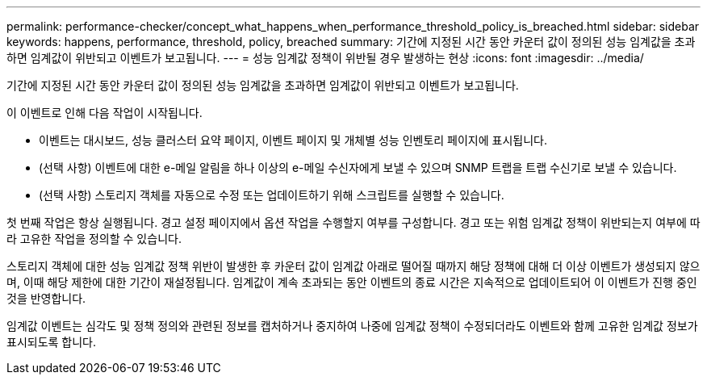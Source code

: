 ---
permalink: performance-checker/concept_what_happens_when_performance_threshold_policy_is_breached.html 
sidebar: sidebar 
keywords: happens, performance, threshold, policy, breached 
summary: 기간에 지정된 시간 동안 카운터 값이 정의된 성능 임계값을 초과하면 임계값이 위반되고 이벤트가 보고됩니다. 
---
= 성능 임계값 정책이 위반될 경우 발생하는 현상
:icons: font
:imagesdir: ../media/


[role="lead"]
기간에 지정된 시간 동안 카운터 값이 정의된 성능 임계값을 초과하면 임계값이 위반되고 이벤트가 보고됩니다.

이 이벤트로 인해 다음 작업이 시작됩니다.

* 이벤트는 대시보드, 성능 클러스터 요약 페이지, 이벤트 페이지 및 개체별 성능 인벤토리 페이지에 표시됩니다.
* (선택 사항) 이벤트에 대한 e-메일 알림을 하나 이상의 e-메일 수신자에게 보낼 수 있으며 SNMP 트랩을 트랩 수신기로 보낼 수 있습니다.
* (선택 사항) 스토리지 객체를 자동으로 수정 또는 업데이트하기 위해 스크립트를 실행할 수 있습니다.


첫 번째 작업은 항상 실행됩니다. 경고 설정 페이지에서 옵션 작업을 수행할지 여부를 구성합니다. 경고 또는 위험 임계값 정책이 위반되는지 여부에 따라 고유한 작업을 정의할 수 있습니다.

스토리지 객체에 대한 성능 임계값 정책 위반이 발생한 후 카운터 값이 임계값 아래로 떨어질 때까지 해당 정책에 대해 더 이상 이벤트가 생성되지 않으며, 이때 해당 제한에 대한 기간이 재설정됩니다. 임계값이 계속 초과되는 동안 이벤트의 종료 시간은 지속적으로 업데이트되어 이 이벤트가 진행 중인 것을 반영합니다.

임계값 이벤트는 심각도 및 정책 정의와 관련된 정보를 캡처하거나 중지하여 나중에 임계값 정책이 수정되더라도 이벤트와 함께 고유한 임계값 정보가 표시되도록 합니다.
